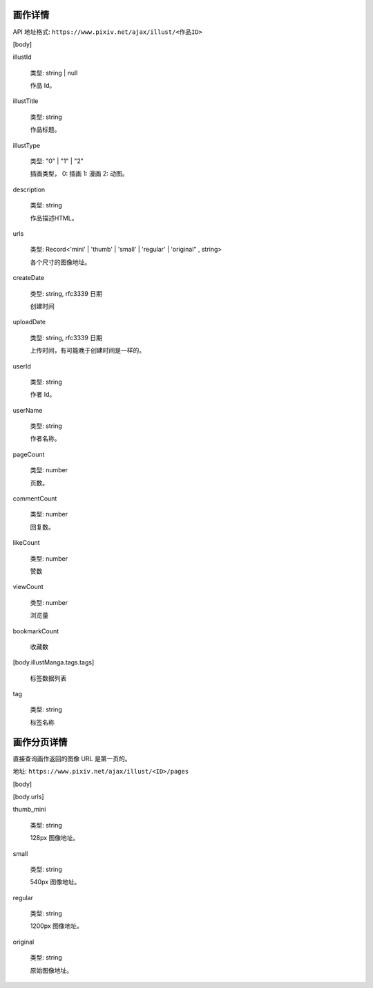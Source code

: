 
画作详情
==================

API 地址格式: ``https://www.pixiv.net/ajax/illust/<作品ID>``

[body]

illustId

    类型: string | null

    作品 Id。

illustTitle

    类型: string

    作品标题。

illustType

    类型: "0" | "1" | "2"

    插画类型， 0: 插画 1: 漫画 2: 动图。

description

    类型: string

    作品描述HTML。

urls

    类型: Record<'mini' | 'thumb' | 'small' | 'regular' | 'original" , string>

    各个尺寸的图像地址。


createDate

    类型: string, rfc3339 日期

    创建时间

uploadDate

    类型: string, rfc3339 日期

    上传时间，有可能晚于创建时间是一样的。

userId

    类型: string

    作者 Id。

userName

    类型: string

    作者名称。

pageCount

    类型: number

    页数。

commentCount

    类型: number

    回复数。

likeCount

    类型: number

    赞数

viewCount

    类型: number

    浏览量

bookmarkCount

    收藏数

[body.illustManga.tags.tags]

    标签数据列表

tag

    类型: string

    标签名称

画作分页详情
=================

直接查询画作返回的图像 URL 是第一页的。

地址: ``https://www.pixiv.net/ajax/illust/<ID>/pages``

[body]

[body.urls]

thumb_mini

    类型: string

    128px 图像地址。

small

    类型: string

    540px 图像地址。

regular

    类型: string

    1200px 图像地址。

original

    类型: string

    原始图像地址。

